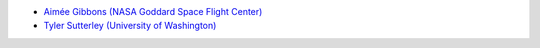 - `Aimée Gibbons (NASA Goddard Space Flight Center) <https://science.gsfc.nasa.gov/sed/bio/aimee.c.gibbons/>`_
- `Tyler Sutterley (University of Washington) <http://psc.apl.uw.edu/people/investigators/tyler-sutterley/>`_
